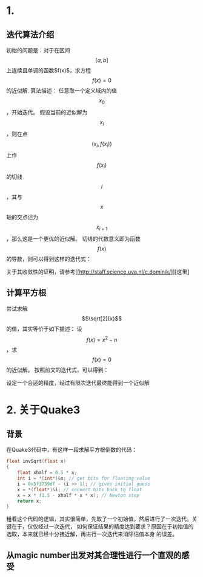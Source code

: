 #+OPTIONS: tex:t
#+STARTUP: latexpreview
* 1.
** 迭代算法介绍
   初始的问题是：对于在区间$$ \left[ a, b \right] $$上连续且单调的函数$f(x)$，求方程$$f(x)=0$$的近似解.
   算法描述：
   任意取一个定义域内的值$$x_0$$，开始迭代。
   假设当前的近似解为$$x_i$$，则在点$$(x_i, f(x_i))$$上作$$f(x_i)$$的切线$$l$$，其与$$x$$轴的交点记为$$x_{i+1}$$，那么这是一个更优的近似解。
   切线的代数意义即为函数$$f(x)$$的导数，则可以得到这样的迭代式：
   \begin{center}
   \begin{equation}
   x_{i+1}=x_{i}-\frac{f(x_i)}{f^{'}(x_i)}
   \end{equation}
   \end{center}
   关于其收敛性的证明，请参考[[[[http://staff.science.uva.nl/c.dominik/]]]][这里]
** 计算平方根
   尝试求解$$\sqrt[2]{x}$$的值，其实等价于如下描述：
   设$$f(x)=x^2-n$$，求$$f(x)=0$$的近似解。
   按照前文的迭代式，可以得到：
   \begin{center}
   \begin{equation}
   x_{i+1}=x_{i}-\frac{x_{i}^{2}-n}{2x_i}
   \end{equation}
   \end{center}
   设定一个合适的精度，经过有限次迭代最终能得到一个近似解
* 2. 关于Quake3
** 背景
   在Quake3代码中，有这样一段求解平方根倒数的代码：
   #+BEGIN_SRC C
     float invSqrt(float x)
     {
	     float xhalf = 0.5 * x;
	     int i = *(int*)&x; // get bits for floating value
	     i = 0x5f3759df - (i >> 1); // gives initial guess
	     x = *(float*)&i; // convert bits back to float
	     x = x * (1.5 - xhalf * x * x); // Newton step
	     return x;
     }

   #+END_SRC
   粗看这个代码的逻辑，其实很简单，先取了一个初始值，然后进行了一次迭代。关键在于，仅仅经过一次迭代，
   如何保证结果的精度达到要求？原因在于初始值的选取，本来就已经十分接近解，再进行一次迭代来消除估值本身
   的误差。
** 从magic number出发对其合理性进行一个直观的感受
   
